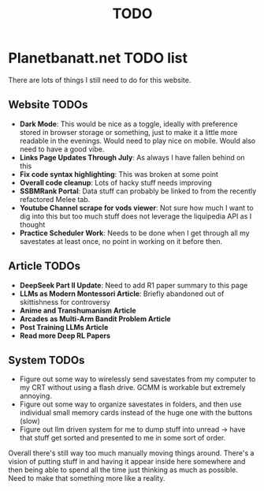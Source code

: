 #+Title: TODO
* Planetbanatt.net TODO list

There are lots of things I still need to do for this website. 

** Website TODOs

- *Dark Mode*: This would be nice as a toggle, ideally with preference stored in browser storage or something, just to make it a little more readable in the evenings. Would need to play nice on mobile. Would also need to have a good vibe.
- *Links Page Updates Through July*: As always I have fallen behind on this
- *Fix code syntax highlighting*: This was broken at some point
- *Overall code cleanup*: Lots of hacky stuff needs improving
- *SSBMRank Portal*: Data stuff can probably be linked to from the recently refactored Melee tab.
- *Youtube Channel scrape for vods viewer*: Not sure how much I want to dig into this but too much stuff does not leverage the liquipedia API as I thought
- *Practice Scheduler Work*: Needs to be done when I get through all my savestates at least once, no point in working on it before then. 

** Article TODOs

- *DeepSeek Part II Update*: Need to add R1 paper summary to this page
- *LLMs as Modern Montessori Article*: Briefly abandoned out of skittishness for controversy 
- *Anime and Transhumanism Article*
- *Arcades as Multi-Arm Bandit Problem Article*
- *Post Training LLMs Article*
- *Read more Deep RL Papers*

** System TODOs

- Figure out some way to wirelessly send savestates from my computer to my CRT without using a flash drive. GCMM is workable but extremely annoying.
- Figure out some way to organize savestates in folders, and then use individual small memory cards instead of the huge one with the buttons (slow)
- Figure out llm driven system for me to dump stuff into unread -> have that stuff get sorted and presented to me in some sort of order.

Overall there's still way too much manually moving things around. There's a vision of putting stuff in and having it appear inside here somewhere and then being able to spend all the time just thinking as much as possible. Need to make that something more like a reality. 
